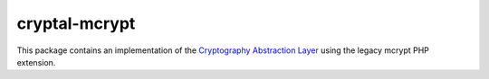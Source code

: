 cryptal-mcrypt
==============

This package contains an implementation of the `Cryptography Abstraction Layer`_
using the legacy mcrypt PHP extension.

..  _`Cryptography Abstraction Layer`:
    https://github.com/fpoirotte/cryptal
